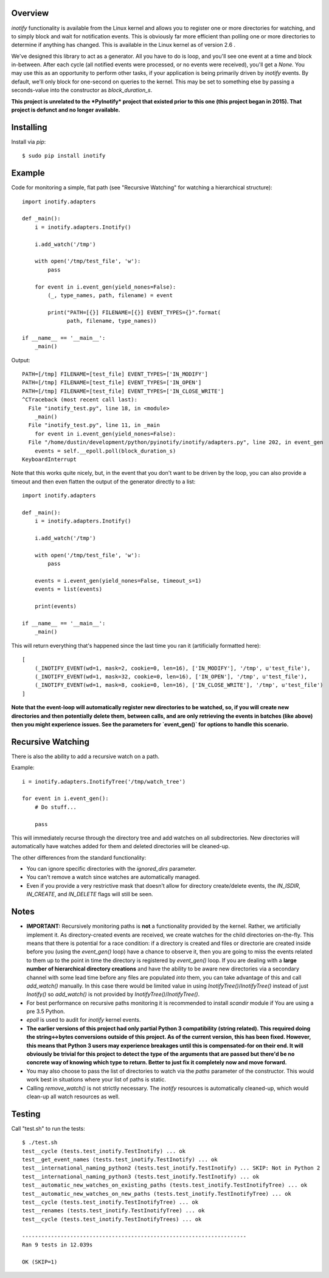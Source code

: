 |Build\_Status|
|Coverage\_Status|

========
Overview
========

*inotify* functionality is available from the Linux kernel and allows you to register one or more directories for watching, and to simply block and wait for notification events. This is obviously far more efficient than polling one or more directories to determine if anything has changed. This is available in the Linux kernel as of version 2.6 .

We've designed this library to act as a generator. All you have to do is loop, and you'll see one event at a time and block in-between. After each cycle (all notified events were processed, or no events were received), you'll get a *None*. You may use this as an opportunity to perform other tasks, if your application is being primarily driven by *inotify* events. By default, we'll only block for one-second on queries to the kernel. This may be set to something else by passing a seconds-value into the constructor as *block_duration_s*.

**This project is unrelated to the *PyInotify* project that existed prior to this one (this project began in 2015). That project is defunct and no longer available.**


==========
Installing
==========

Install via *pip*::

    $ sudo pip install inotify


=======
Example
=======

Code for monitoring a simple, flat path (see "Recursive Watching" for watching a hierarchical structure)::

    import inotify.adapters

    def _main():
        i = inotify.adapters.Inotify()

        i.add_watch('/tmp')

        with open('/tmp/test_file', 'w'):
            pass

        for event in i.event_gen(yield_nones=False):
            (_, type_names, path, filename) = event

            print("PATH=[{}] FILENAME=[{}] EVENT_TYPES={}".format(
                  path, filename, type_names))

    if __name__ == '__main__':
        _main()

Output::

    PATH=[/tmp] FILENAME=[test_file] EVENT_TYPES=['IN_MODIFY']
    PATH=[/tmp] FILENAME=[test_file] EVENT_TYPES=['IN_OPEN']
    PATH=[/tmp] FILENAME=[test_file] EVENT_TYPES=['IN_CLOSE_WRITE']
    ^CTraceback (most recent call last):
      File "inotify_test.py", line 18, in <module>
        _main()
      File "inotify_test.py", line 11, in _main
        for event in i.event_gen(yield_nones=False):
      File "/home/dustin/development/python/pyinotify/inotify/adapters.py", line 202, in event_gen
        events = self.__epoll.poll(block_duration_s)
    KeyboardInterrupt

Note that this works quite nicely, but, in the event that you don't want to be driven by the loop, you can also provide a timeout and then even flatten the output of the generator directly to a list::

    import inotify.adapters

    def _main():
        i = inotify.adapters.Inotify()

        i.add_watch('/tmp')

        with open('/tmp/test_file', 'w'):
            pass

        events = i.event_gen(yield_nones=False, timeout_s=1)
        events = list(events)

        print(events)

    if __name__ == '__main__':
        _main()

This will return everything that's happened since the last time you ran it (artificially formatted here)::

    [
        (_INOTIFY_EVENT(wd=1, mask=2, cookie=0, len=16), ['IN_MODIFY'], '/tmp', u'test_file'),
        (_INOTIFY_EVENT(wd=1, mask=32, cookie=0, len=16), ['IN_OPEN'], '/tmp', u'test_file'),
        (_INOTIFY_EVENT(wd=1, mask=8, cookie=0, len=16), ['IN_CLOSE_WRITE'], '/tmp', u'test_file')
    ]

**Note that the event-loop will automatically register new directories to be watched, so, if you will create new directories and then potentially delete them, between calls, and are only retrieving the events in batches (like above) then you might experience issues. See the parameters for `event_gen()` for options to handle this scenario.**


==================
Recursive Watching
==================

There is also the ability to add a recursive watch on a path.

Example::

    i = inotify.adapters.InotifyTree('/tmp/watch_tree')

    for event in i.event_gen():
        # Do stuff...

        pass

This will immediately recurse through the directory tree and add watches on all subdirectories. New directories will automatically have watches added for them and deleted directories will be cleaned-up.

The other differences from the standard functionality:

- You can ignore specific directories with the *ignored_dirs* parameter.
- You can't remove a watch since watches are automatically managed.
- Even if you provide a very restrictive mask that doesn't allow for directory create/delete events, the *IN_ISDIR*, *IN_CREATE*, and *IN_DELETE* flags will still be seen.


=====
Notes
=====

- **IMPORTANT:** Recursively monitoring paths is **not** a functionality provided by the kernel. Rather, we artificially implement it. As directory-created events are received, we create watches for the child directories on-the-fly. This means that there is potential for a race condition: if a directory is created and files or directorie are created inside before you (using the `event_gen()` loop) have a chance to observe it, then you are going to miss the events related to them up to the point in time the directory is registered by `event_gen()` loop. If you are dealing with a **large number of hierarchical directory creations** and have the ability to be aware new directories via a secondary channel with some lead time before any files are populated *into* them, you can take advantage of this and call `add_watch()` manually. In this case there would be limited value in using `InotifyTree()`/`InotifyTree()` instead of just `Inotify()` so `add_watch()` is not provided by `InotifyTree()`/`InotifyTree()`.

- For best performance on recursive paths monitoring it is recommended to install *scandir* module if You are using a pre 3.5 Python.

- *epoll* is used to audit for *inotify* kernel events.

- **The earlier versions of this project had only partial Python 3 compatibility (string related). This required doing the string<->bytes conversions outside of this project. As of the current version, this has been fixed. However, this means that Python 3 users may experience breakages until this is compensated-for on their end. It will obviously be trivial for this project to detect the type of the arguments that are passed but there'd be no concrete way of knowing which type to return. Better to just fix it completely now and move forward.**

- You may also choose to pass the list of directories to watch via the *paths* parameter of the constructor. This would work best in situations where your list of paths is static.

- Calling `remove_watch()` is not strictly necessary. The *inotify* resources is automatically cleaned-up, which would clean-up all watch resources as well.


=======
Testing
=======

Call "test.sh" to run the tests::

    $ ./test.sh
    test__cycle (tests.test_inotify.TestInotify) ... ok
    test__get_event_names (tests.test_inotify.TestInotify) ... ok
    test__international_naming_python2 (tests.test_inotify.TestInotify) ... SKIP: Not in Python 2
    test__international_naming_python3 (tests.test_inotify.TestInotify) ... ok
    test__automatic_new_watches_on_existing_paths (tests.test_inotify.TestInotifyTree) ... ok
    test__automatic_new_watches_on_new_paths (tests.test_inotify.TestInotifyTree) ... ok
    test__cycle (tests.test_inotify.TestInotifyTree) ... ok
    test__renames (tests.test_inotify.TestInotifyTree) ... ok
    test__cycle (tests.test_inotify.TestInotifyTrees) ... ok

    ----------------------------------------------------------------------
    Ran 9 tests in 12.039s

    OK (SKIP=1)

.. |Build_Status| image:: https://travis-ci.org/dsoprea/PyInotify.svg?branch=master
   :target: https://travis-ci.org/dsoprea/PyInotify
.. |Coverage_Status| image:: https://coveralls.io/repos/github/dsoprea/PyInotify/badge.svg?branch=master
   :target: https://coveralls.io/github/dsoprea/PyInotify?branch=master

